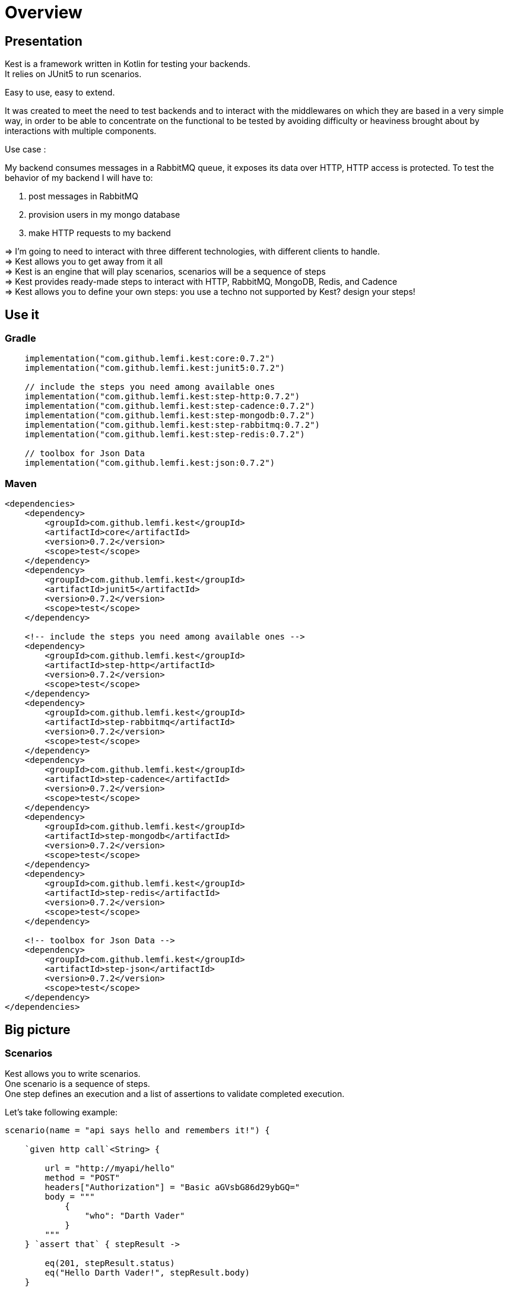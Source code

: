
:gitplant: http://www.plantuml.com/plantuml/proxy?src=https://raw.githubusercontent.com/lemfi/kest/main/
:title-logo-image: image:doc/logo.svg[]

= Overview

== Presentation

Kest is a framework written in Kotlin for testing your backends. +
It relies on JUnit5 to run scenarios.

Easy to use, easy to extend.

It was created to meet the need to test backends and to interact with the middlewares on which they are based in a very simple way, in order to be able to concentrate on the functional to be tested by avoiding difficulty or heaviness brought about by interactions with multiple components.

====
Use case :

My backend consumes messages in a RabbitMQ queue, it exposes its data over HTTP, HTTP access is protected.
To test the behavior of my backend I will have to:

. post messages in RabbitMQ
. provision users in my mongo database
. make HTTP requests to my backend

&#8658;
I'm going to need to interact with three different technologies, with different clients to handle. +
&#8658; Kest allows you to get away from it all +
&#8658; Kest is an engine that will play scenarios, scenarios will be a sequence of steps +
&#8658; Kest provides ready-made steps to interact with HTTP, RabbitMQ, MongoDB, Redis, and Cadence +
&#8658; Kest allows you to define your own steps: you use a techno not supported by Kest? design your steps! +
====

:gitplant: http://www.plantuml.com/plantuml/proxy?src=https://raw.githubusercontent.com/lemfi/kest/main/
:title-logo-image: image:doc/logo.svg[]

== Use it

=== Gradle


[source,kotlin]
----
    implementation("com.github.lemfi.kest:core:0.7.2")
    implementation("com.github.lemfi.kest:junit5:0.7.2")

    // include the steps you need among available ones
    implementation("com.github.lemfi.kest:step-http:0.7.2")
    implementation("com.github.lemfi.kest:step-cadence:0.7.2")
    implementation("com.github.lemfi.kest:step-mongodb:0.7.2")
    implementation("com.github.lemfi.kest:step-rabbitmq:0.7.2")
    implementation("com.github.lemfi.kest:step-redis:0.7.2")

    // toolbox for Json Data
    implementation("com.github.lemfi.kest:json:0.7.2")

----

=== Maven

[source,xml]
----
<dependencies>
    <dependency>
        <groupId>com.github.lemfi.kest</groupId>
        <artifactId>core</artifactId>
        <version>0.7.2</version>
        <scope>test</scope>
    </dependency>
    <dependency>
        <groupId>com.github.lemfi.kest</groupId>
        <artifactId>junit5</artifactId>
        <version>0.7.2</version>
        <scope>test</scope>
    </dependency>

    <!-- include the steps you need among available ones -->
    <dependency>
        <groupId>com.github.lemfi.kest</groupId>
        <artifactId>step-http</artifactId>
        <version>0.7.2</version>
        <scope>test</scope>
    </dependency>
    <dependency>
        <groupId>com.github.lemfi.kest</groupId>
        <artifactId>step-rabbitmq</artifactId>
        <version>0.7.2</version>
        <scope>test</scope>
    </dependency>
    <dependency>
        <groupId>com.github.lemfi.kest</groupId>
        <artifactId>step-cadence</artifactId>
        <version>0.7.2</version>
        <scope>test</scope>
    </dependency>
    <dependency>
        <groupId>com.github.lemfi.kest</groupId>
        <artifactId>step-mongodb</artifactId>
        <version>0.7.2</version>
        <scope>test</scope>
    </dependency>
    <dependency>
        <groupId>com.github.lemfi.kest</groupId>
        <artifactId>step-redis</artifactId>
        <version>0.7.2</version>
        <scope>test</scope>
    </dependency>

    <!-- toolbox for Json Data -->
    <dependency>
        <groupId>com.github.lemfi.kest</groupId>
        <artifactId>step-json</artifactId>
        <version>0.7.2</version>
        <scope>test</scope>
    </dependency>
</dependencies>
----

:gitplant: http://www.plantuml.com/plantuml/proxy?src=https://raw.githubusercontent.com/lemfi/kest/main/
:title-logo-image: image:doc/logo.svg[]

== Big picture
=== Scenarios

Kest allows you to write scenarios. +
One scenario is a sequence of steps. +
One step defines an execution and a list of assertions to validate completed execution.

Let's take following example:

[source,kotlin]
----
scenario(name = "api says hello and remembers it!") {

    `given http call`<String> {

        url = "http://myapi/hello"
        method = "POST"
        headers["Authorization"] = "Basic aGVsbG86d29ybGQ="
        body = """
            {
                "who": "Darth Vader"
            }
        """
    } `assert that` { stepResult ->

        eq(201, stepResult.status)
        eq("Hello Darth Vader!", stepResult.body)
    }

    `given http call`<String> {

        url = "http://myapi/hello"
        method = "POST"
        headers["Authorization"] = "Basic aGVsbG86d29ybGQ="
        body = """
            {
                "who": "Han Solo"
            }
        """
    } `assert that` { stepResult ->

        eq(201, stepResult.status)
        eq("Hello Han Solo!", stepResult.body)
    }

    `given http call`<List<String>> {

        url = "http://myapi/hello"
        method = "GET"
        headers["Authorization"] = "Basic aGVsbG86d29ybGQ="

    } `assert that` { stepResult ->

        eq(200, stepResult.status)
        eq(listOf("Darth Vader", "Han Solo"), stepResult.body)
    }
}
----

This example defines a scenario with three steps:

. Say hello to Darth Vader
. Say hello to Han Solo
. Get list of people that were greeted

For each step 2 assertions are done:

. check status code
. check body

=== Run a scenario

To run a scenario Kest uses Junit5 engine:

. Create a class to hold your test
. Create a function annotated with Junit5 `@TestFactory`
. Make it call Kest function
.. `play scenarios` to play multiple scenarios in a single junit5 test factory +
=> in this case you can pass `beforeEach` and `afterEach` attributes representing a lambda returning a scenario to be played before and after each scenario if needed.
=> in this case you can pass `beforeEach` and `afterEach` attributes representing a lambda returning a scenario to be played before and after each scenario if needed.
.. `play scenario` to play one scenario per junit5 test factory +
=> in this case you can use junit5 annotations `@BeforeEach` and `@AfterEach`

[source,kotlin]
----

class TestHttpServer {

    @TestFactory
    fun `http server says hello`() = `play scenarios`(
            scenario { /*...*/ },
            scenario { /*...*/ },
            scenario { /*...*/ },

            beforeEach = { scenario { /*...*/ }},
            afterEach = { scenario { /*...*/ }}
    )


    @TestFactory
    fun `http server says goodbye`() = `play scenarios`(
            scenario { /*...*/ },
            scenario { /*...*/ },
            scenario { /*...*/ },

            beforeEach = { scenario { /*...*/ }},
            afterEach = { scenario { /*...*/ }}
    )

}

class TestHttpServer {

    @BeforeEach
    fun beforeEach() {
        /*...*/
    }

    @AfterEach
    fun afterEach() {
        /*...*/
    }

    @TestFactory
    fun `http server says hello - scenario 1`() = `play scenario`(
            scenario { /*...*/ }
    )

    @TestFactory
    fun `http server says hello - scenario 2`() = `play scenario`(
            scenario { /*...*/ }
    )

}
----

== Focus on how it works

image::{gitplant}/doc/diag/model.puml[]

When a scenario is launched, all its steps are launched sequentially, if one step fails the scenario fails without running remaining steps. +
When a step is launched its execution is played, then assertions are played against execution result. +
A step returns an object . which is invokable: you may reuse its result in another step . which you may complete by your own assertions, they will be added to assertions already defined on step

